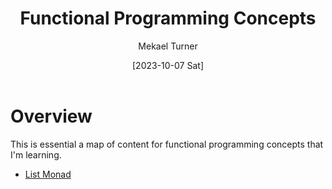 :PROPERTIES:
:EXPORT_FILE_NAME: functional_programming_concepts.org
:ID:       6F524ABD-2A94-4F3F-BCE2-AA99B7D76F42
:END:
#+hugo_base_dir: ../
#+title: Functional Programming Concepts
#+filetags: functional_programming javascript lisp elisp
#+date: [2023-10-07 Sat]
#+author: Mekael Turner
* Overview 
This is essential a map of content for functional programming concepts that I'm learning.

- [[/posts/list-monad/][List Monad]]


